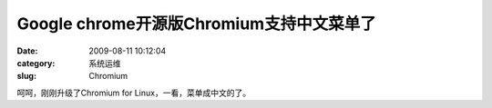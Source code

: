 Google chrome开源版Chromium支持中文菜单了
##########################################################################################################################################
:date: 2009-08-11 10:12:04
:category: 系统运维
:slug: Chromium

呵呵，刚刚升级了Chromium for Linux，一看，菜单成中文的了。
